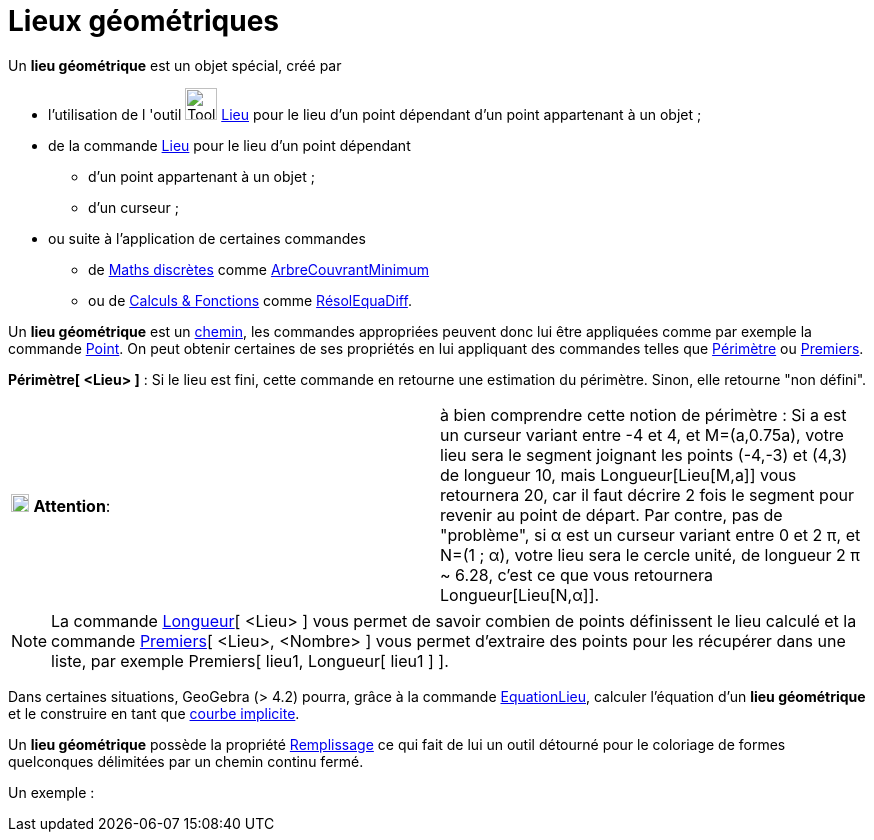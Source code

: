 = Lieux géométriques
ifdef::env-github[:imagesdir: /fr/modules/ROOT/assets/images]

Un *lieu géométrique* est un objet spécial, créé par

* l'utilisation de l 'outil image:Tool_Locus.gif[Tool Locus.gif,width=32,height=32] xref:/tools/Lieu.adoc[Lieu] pour le
lieu d'un point dépendant d'un point appartenant à un objet ;
* de la commande xref:/commands/Lieu.adoc[Lieu] pour le lieu d'un point dépendant
** d'un point appartenant à un objet ;
** d'un curseur ;
* ou suite à l'application de certaines commandes
** de xref:/commands/Commandes_Maths_discrètes.adoc[Maths discrètes] comme
xref:/commands/ArbreCouvrantMinimum.adoc[ArbreCouvrantMinimum]
** ou de xref:/commands/Commandes_Calculs_et_Fonctions.adoc[Calculs & Fonctions] comme
xref:/commands/RésolEquaDiff.adoc[RésolEquaDiff].

Un *lieu géométrique* est un xref:/Objets_géométriques.adoc[chemin], les commandes appropriées peuvent donc lui être
appliquées comme par exemple la commande xref:/commands/Point.adoc[Point]. On peut obtenir certaines de ses propriétés
en lui appliquant des commandes telles que xref:/commands/Périmètre.adoc[Périmètre] ou
xref:/commands/Premiers.adoc[Premiers].

*Périmètre[ <Lieu> ]* : Si le lieu est fini, cette commande en retourne une estimation du périmètre. Sinon, elle
retourne "non défini".

[cols=",",]
|===
|image:18px-Attention.png[Attention,title="Attention",width=18,height=18] *Attention*: |à bien comprendre cette notion
de périmètre : Si a est un curseur variant entre -4 et 4, et M=(a,0.75a), votre lieu sera le segment joignant les points
(-4,-3) et (4,3) de longueur 10, mais Longueur[Lieu[M,a]] vous retournera 20, car il faut décrire 2 fois le segment pour
revenir au point de départ. Par contre, pas de "problème", si α est un curseur variant entre 0 et 2 π, et N=(1 ; α),
votre lieu sera le cercle unité, de longueur 2 π [.underline]#~# 6.28, c'est ce que vous retournera Longueur[Lieu[N,α]].
|===

[NOTE]
====

La commande xref:/commands/Longueur.adoc[Longueur][ <Lieu> ] vous permet de savoir combien de points
définissent le lieu calculé et la commande xref:/commands/Premiers.adoc[Premiers][ <Lieu>, <Nombre> ] vous permet
d'extraire des points pour les récupérer dans une liste, par exemple Premiers[ lieu1, Longueur[ lieu1 ] ].

====

Dans certaines situations, GeoGebra (> 4.2) pourra, grâce à la commande xref:/commands/EquationLieu.adoc[EquationLieu],
calculer l'équation d'un *lieu géométrique* et le construire en tant que xref:/Courbes.adoc[courbe implicite].

Un *lieu géométrique* possède la propriété xref:/Propriétés_d_un_objet.adoc[Remplissage] ce qui fait de lui un outil
détourné pour le coloriage de formes quelconques délimitées par un chemin continu fermé.

Un exemple :

[[ggbContainer5bcb168df3b4d2bd815fc7d8a4aabafe]]
